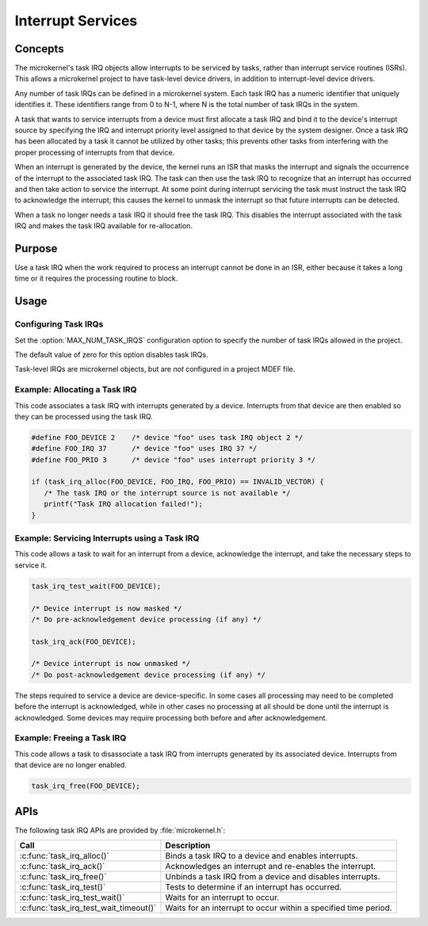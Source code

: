 .. _microkernel_task_irqs:

Interrupt Services
##################

Concepts
********

The microkernel's task IRQ objects allow interrupts to be serviced
by tasks, rather than interrupt service routines (ISRs).
This allows a microkernel project to have task-level device drivers,
in addition to interrupt-level device drivers.

Any number of task IRQs can be defined in a microkernel system.
Each task IRQ has a numeric identifier that uniquely identifies it.
These identifiers range from 0 to N-1, where N is the total number
of task IRQs in the system.

A task that wants to service interrupts from a device
must first allocate a task IRQ and bind it to the device's interrupt source
by specifying the IRQ and interrupt priority level
assigned to that device by the system designer.
Once a task IRQ has been allocated by a task
it cannot be utilized by other tasks;
this prevents other tasks from interfering with the proper processing
of interrupts from that device.

When an interrupt is generated by the device, the kernel
runs an ISR that masks the interrupt and signals the occurrence
of the interrupt to the associated task IRQ.
The task can then use the task IRQ to recognize that
an interrupt has occurred
and then take action to service the interrupt.
At some point during interrupt servicing
the task must instruct the task IRQ to acknowledge the interrupt;
this causes the kernel to unmask the interrupt
so that future interrupts can be detected.

When a task no longer needs a task IRQ it should free the task IRQ.
This disables the interrupt associated with the task IRQ
and makes the task IRQ available for re-allocation.


Purpose
*******

Use a task IRQ when the work required to process an interrupt
cannot be done in an ISR, either because it takes a long time
or it requires the processing routine to block.

Usage
*****

Configuring Task IRQs
=====================

Set the :option:`MAX_NUM_TASK_IRQS` configuration option
to specify the number of task IRQs allowed in the project.

The default value of zero for this option disables task IRQs.

.. note::

Task-level IRQs are microkernel objects, but are *not* configured in a
project MDEF file.


Example: Allocating a Task IRQ
==============================

This code associates a task IRQ with interrupts generated by a device.
Interrupts from that device are then enabled
so they can be processed using the task IRQ.

.. code-block:: c

   #define FOO_DEVICE 2    /* device "foo" uses task IRQ object 2 */
   #define FOO_IRQ 37      /* device "foo" uses IRQ 37 */
   #define FOO_PRIO 3      /* device "foo" uses interrupt priority 3 */

   if (task_irq_alloc(FOO_DEVICE, FOO_IRQ, FOO_PRIO) == INVALID_VECTOR) {
      /* The task IRQ or the interrupt source is not available */
      printf("Task IRQ allocation failed!");
   }


Example: Servicing Interrupts using a Task IRQ
==============================================

This code allows a task to wait for an interrupt from a device,
acknowledge the interrupt, and take the necessary steps to service it.

.. code-block:: c

   task_irq_test_wait(FOO_DEVICE);

   /* Device interrupt is now masked */
   /* Do pre-acknowledgement device processing (if any) */

   task_irq_ack(FOO_DEVICE);

   /* Device interrupt is now unmasked */
   /* Do post-acknowledgement device processing (if any) */


The steps required to service a device are device-specific.
In some cases all processing may need to be completed
before the interrupt is acknowledged,
while in other cases no processing at all should be done
until the interrupt is acknowledged.
Some devices may require processing both before and after acknowledgement.


Example: Freeing a Task IRQ
===========================

This code allows a task to disassociate a task IRQ
from interrupts generated by its associated device.
Interrupts from that device are no longer enabled.

.. code-block:: c

   task_irq_free(FOO_DEVICE);



APIs
****

The following task IRQ APIs are provided by :file:`microkernel.h`:

+----------------------------------------+-----------------------------------+
| Call                                   | Description                       |
+========================================+===================================+
| :c:func:`task_irq_alloc()`             | Binds a task IRQ to a device      |
|                                        | and enables interrupts.           |
+----------------------------------------+-----------------------------------+
| :c:func:`task_irq_ack()`               | Acknowledges an interrupt and     |
|                                        | re-enables the interrupt.         |
+----------------------------------------+-----------------------------------+
| :c:func:`task_irq_free()`              | Unbinds a task IRQ from a device  |
|                                        | and disables interrupts.          |
+----------------------------------------+-----------------------------------+
| :c:func:`task_irq_test()`              | Tests to determine if an          |
|                                        | interrupt has occurred.           |
+----------------------------------------+-----------------------------------+
| :c:func:`task_irq_test_wait()`         | Waits for an interrupt to occur.  |
+----------------------------------------+-----------------------------------+
| :c:func:`task_irq_test_wait_timeout()` | Waits for an interrupt to occur   |
|                                        | within a specified time period.   |
+----------------------------------------+-----------------------------------+
